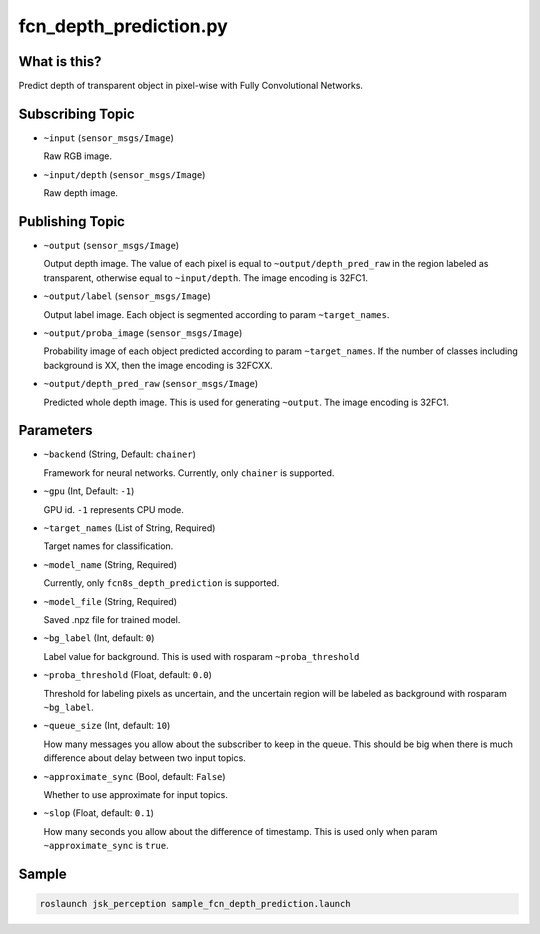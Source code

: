 fcn_depth_prediction.py
=======================


What is this?
-------------

.. image:: ./images/fcn_depth_prediction.png

Predict depth of transparent object in pixel-wise with Fully Convolutional Networks.


Subscribing Topic
-----------------

* ``~input`` (``sensor_msgs/Image``)

  Raw RGB image.

* ``~input/depth`` (``sensor_msgs/Image``)

  Raw depth image.


Publishing Topic
----------------

* ``~output`` (``sensor_msgs/Image``)

  Output depth image.
  The value of each pixel is equal to ``~output/depth_pred_raw`` in the region labeled as transparent, otherwise equal to ``~input/depth``.
  The image encoding is 32FC1.

* ``~output/label`` (``sensor_msgs/Image``)

  Output label image.
  Each object is segmented according to param ``~target_names``.

* ``~output/proba_image`` (``sensor_msgs/Image``)

  Probability image of each object predicted according to param ``~target_names``.
  If the number of classes including background is XX, then the image encoding is 32FCXX.

* ``~output/depth_pred_raw`` (``sensor_msgs/Image``)

  Predicted whole depth image.
  This is used for generating ``~output``.
  The image encoding is 32FC1.


Parameters
----------

* ``~backend`` (String, Default: ``chainer``)

  Framework for neural networks.
  Currently, only ``chainer`` is supported.

* ``~gpu`` (Int, Default: ``-1``)

  GPU id. ``-1`` represents CPU mode.

* ``~target_names`` (List of String, Required)

  Target names for classification.

* ``~model_name`` (String, Required)

  Currently, only ``fcn8s_depth_prediction`` is supported.

* ``~model_file`` (String, Required)

  Saved .npz file for trained model.

* ``~bg_label`` (Int, default: ``0``)

  Label value for background. This is used with rosparam ``~proba_threshold``

* ``~proba_threshold`` (Float, default: ``0.0``)

  Threshold for labeling pixels as uncertain, and the uncertain region
  will be labeled as background with rosparam ``~bg_label``.

* ``~queue_size`` (Int, default: ``10``)

  How many messages you allow about the subscriber to keep in the queue.
  This should be big when there is much difference about delay between two input topics.

* ``~approximate_sync`` (Bool, default: ``False``)

  Whether to use approximate for input topics.

* ``~slop`` (Float, default: ``0.1``)

  How many seconds you allow about the difference of timestamp.
  This is used only when param ``~approximate_sync`` is ``true``.


Sample
------

.. code-block:: bash

  roslaunch jsk_perception sample_fcn_depth_prediction.launch
